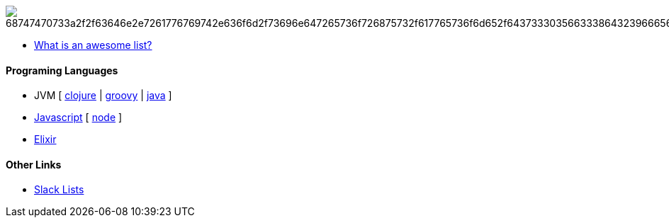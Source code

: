 image:https://camo.githubusercontent.com/13c4e50d88df7178ae1882a203ed57b641674f94/68747470733a2f2f63646e2e7261776769742e636f6d2f73696e647265736f726875732f617765736f6d652f643733303566333864323966656437386661383536353265336136336531353464643865383832392f6d656469612f62616467652e737667[]

* https://github.com/sindresorhus/awesome/blob/master/awesome.md[What is an awesome list?]

#### Programing Languages
* JVM [ 
link:clojure.adoc[clojure] | 
link:groovy.adoc[groovy] | 
link:java.adoc[java] 
]
* link:javascript.adoc[Javascript] [ link:node.adoc[node] ]
* link:elixir.adoc[Elixir]

#### Other Links
* link:slackLists.adoc[Slack Lists]
